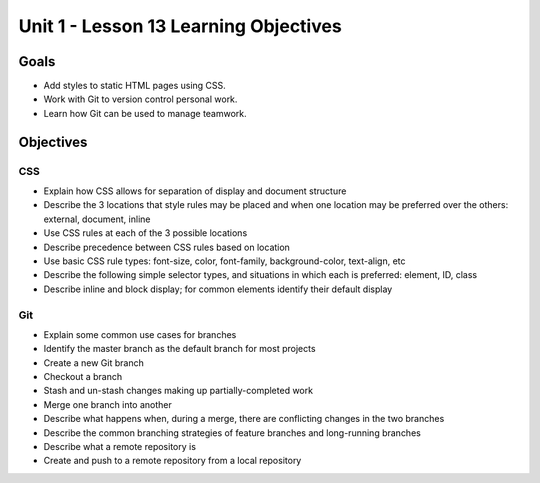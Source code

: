 Unit 1 - Lesson 13 Learning Objectives
======================================

Goals
-----

- Add styles to static HTML pages using CSS.
- Work with Git to version control personal work.
- Learn how Git can be used to manage teamwork.

Objectives
----------

CSS
^^^

- Explain how CSS allows for separation of display and document structure
- Describe the 3 locations that style rules may be placed and when one location may be preferred over the others: external, document, inline
- Use CSS rules at each of the 3 possible locations
- Describe precedence between CSS rules based on location
- Use basic CSS rule types: font-size, color, font-family, background-color, text-align, etc
- Describe the following simple selector types, and situations in which each is preferred: element, ID, class
- Describe inline and block display; for common elements identify their default display

Git
^^^

- Explain some common use cases for branches
- Identify the master branch as the default branch for most projects
- Create a new Git branch
- Checkout a branch
- Stash and un-stash changes making up partially-completed work
- Merge one branch into another
- Describe what happens when, during a merge, there are conflicting changes in the two branches
- Describe the common branching strategies of feature branches and long-running branches
- Describe what a remote repository is
- Create and push to a remote repository from a local repository